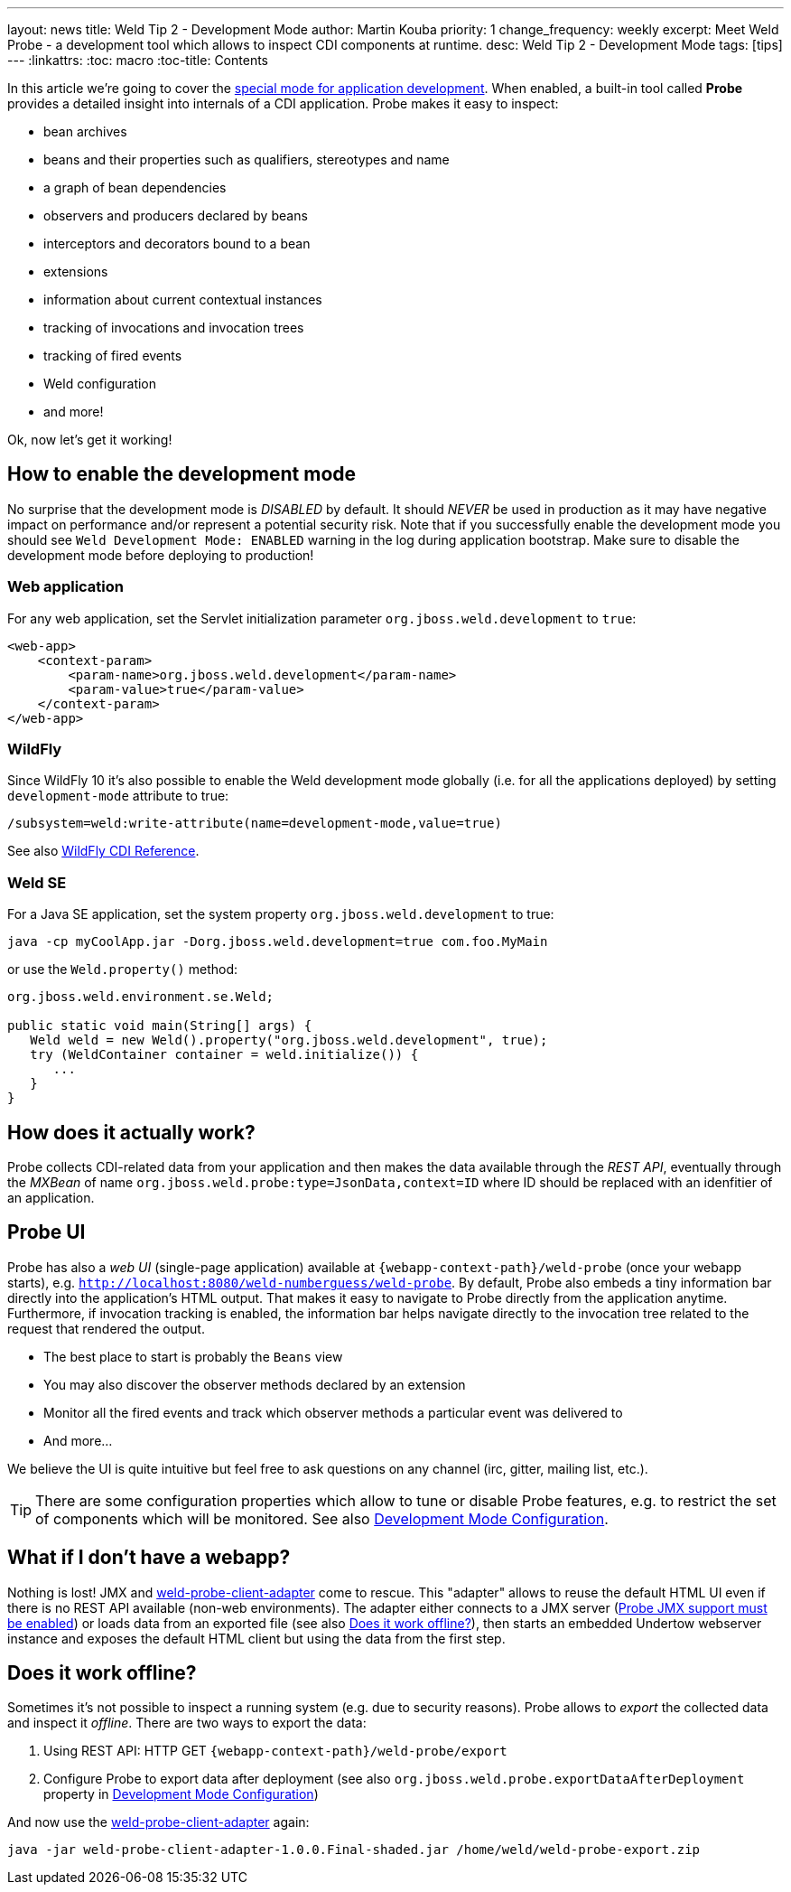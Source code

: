 ---
layout: news
title: Weld Tip 2 - Development Mode
author: Martin Kouba
priority: 1
change_frequency: weekly
excerpt: Meet Weld Probe - a development tool which allows to inspect CDI components at runtime.
desc: Weld Tip 2 - Development Mode
tags: [tips]
---
:linkattrs:
:toc: macro
:toc-title: Contents

toc::[]

In this article we're going to cover the link:http://docs.jboss.org/weld/reference/latest/en-US/html/devmode.html[special mode for application development, window="_blank"].
When enabled, a built-in tool called *Probe* provides a detailed insight into internals of a CDI application.
Probe makes it easy to inspect:

* bean archives
* beans and their properties such as qualifiers, stereotypes and name
* a graph of bean dependencies
* observers and producers declared by beans
* interceptors and decorators bound to a bean
* extensions
* information about current contextual instances
* tracking of invocations and invocation trees
* tracking of fired events
* Weld configuration
* and more!

Ok, now let's get it working!

== How to enable the development mode

No surprise that the development mode is _DISABLED_ by default.
It should _NEVER_ be used in production as it may have negative impact on performance and/or represent a potential security risk.
Note that if you successfully enable the development mode you should see `Weld Development Mode: ENABLED` warning in the log during application bootstrap.
Make sure to disable the development mode before deploying to production!

=== Web application

For any web application, set the Servlet initialization parameter `org.jboss.weld.development` to `true`:

[source,xml]
----
<web-app>
    <context-param>
        <param-name>org.jboss.weld.development</param-name>
        <param-value>true</param-value>
    </context-param>
</web-app>
----

=== WildFly

Since WildFly 10 it's also possible to enable the Weld development mode globally (i.e. for all the applications deployed) by setting `development-mode` attribute to true:
----
/subsystem=weld:write-attribute(name=development-mode,value=true)
----
See also link:https://docs.jboss.org/author/display/WFLY10/CDI+Reference[WildFly CDI Reference, window="_blank"].

=== Weld SE

For a Java SE application, set the system property `org.jboss.weld.development` to true:
----
java -cp myCoolApp.jar -Dorg.jboss.weld.development=true com.foo.MyMain
----
or use the `Weld.property()` method:

[source,java]
----
org.jboss.weld.environment.se.Weld;

public static void main(String[] args) {
   Weld weld = new Weld().property("org.jboss.weld.development", true);
   try (WeldContainer container = weld.initialize()) {
      ...
   }
}
----

== How does it actually work?

Probe collects CDI-related data from your application and then makes the data available through the _REST API_, eventually through the _MXBean_ of name `org.jboss.weld.probe:type=JsonData,context=ID` where ID should be replaced with an idenfitier of an application.

== Probe UI

Probe has also a _web UI_ (single-page application) available at `{webapp-context-path}/weld-probe` (once your webapp starts), e.g. `http://localhost:8080/weld-numberguess/weld-probe`.
By default, Probe also embeds a tiny information bar directly into the application’s HTML output.
That makes it easy to navigate to Probe directly from the application anytime.
Furthermore, if invocation tracking is enabled, the information bar helps navigate directly to the invocation tree related to the request that rendered the output.

* The best place to start is probably the `Beans` view
* You may also discover the observer methods declared by an extension
* Monitor all the fired events and track which observer methods a particular event was delivered to
* And more...

We believe the UI is quite intuitive but feel free to ask questions on any channel (irc, gitter, mailing list, etc.).

TIP: There are some configuration properties which allow to tune or disable Probe features, e.g. to restrict the set of components which will be monitored. See also link:http://docs.jboss.org/weld/reference/latest/en-US/html/configure.html#config-dev-mode[Development Mode Configuration, window="_blank"].

== What if I don't have a webapp?

Nothing is lost!
JMX and link:https://github.com/weld/weld-probe-client-adapter[weld-probe-client-adapter, window="_blank"] come to rescue.
This "adapter" allows to reuse the default HTML UI even if there is no REST API available (non-web environments).
The adapter either connects to a JMX server (link:http://docs.jboss.org/weld/reference/latest/en-US/html/configure.html#config-dev-mode[Probe JMX support must be enabled, window="_blank"]) or loads data from an exported file (see also <<probe-offline>>), then starts an embedded Undertow webserver instance and exposes the default HTML client but using the data from the first step.

[[probe-offline]]
== Does it work offline?

Sometimes it's not possible to inspect a running system (e.g. due to security reasons).
Probe allows to _export_ the collected data and inspect it _offline_.
There are two ways to export the data:

1. Using REST API: HTTP GET `{webapp-context-path}/weld-probe/export`
2. Configure Probe to export data after deployment (see also `org.jboss.weld.probe.exportDataAfterDeployment` property in link:http://docs.jboss.org/weld/reference/latest/en-US/html/configure.html#config-dev-mode[Development Mode Configuration, window="_blank"])

And now use the link:https://github.com/weld/weld-probe-client-adapter[weld-probe-client-adapter, window="_blank"] again:

----
java -jar weld-probe-client-adapter-1.0.0.Final-shaded.jar /home/weld/weld-probe-export.zip
----
